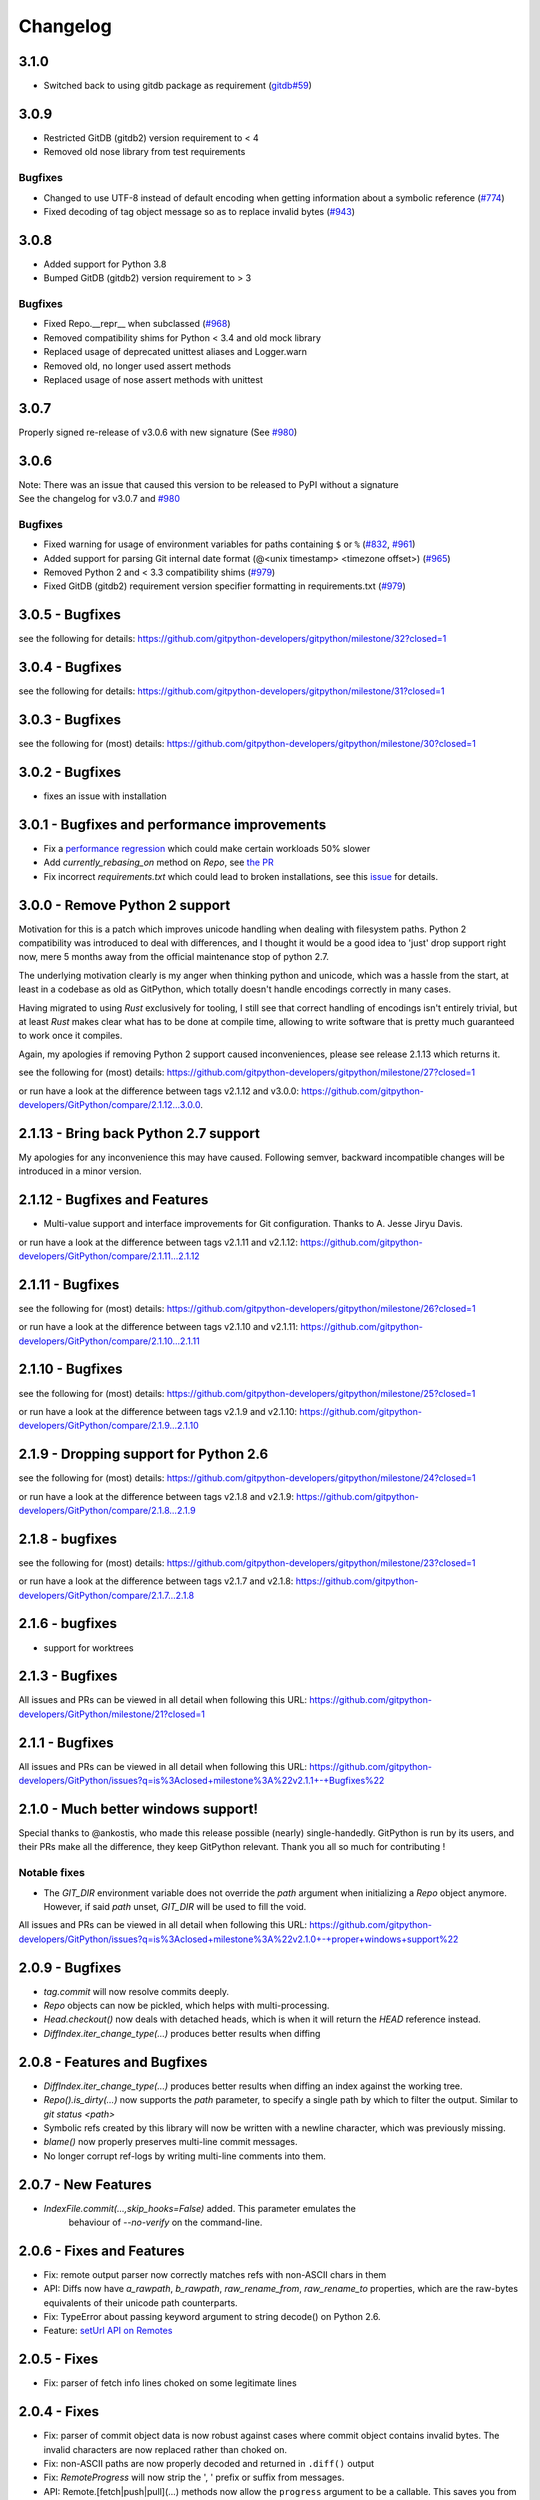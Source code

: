 =========
Changelog
=========

3.1.0
=====

* Switched back to using gitdb package as requirement
  (`gitdb#59 <https://github.com/gitpython-developers/gitdb/issues/59>`_)

3.0.9
=====

* Restricted GitDB (gitdb2) version requirement to < 4
* Removed old nose library from test requirements

Bugfixes
--------

* Changed to use UTF-8 instead of default encoding when getting information about a symbolic reference
  (`#774 <https://github.com/gitpython-developers/GitPython/issues/774>`_)
* Fixed decoding of tag object message so as to replace invalid bytes
  (`#943 <https://github.com/gitpython-developers/GitPython/issues/943>`_)

3.0.8
=====

* Added support for Python 3.8
* Bumped GitDB (gitdb2) version requirement to > 3

Bugfixes
--------

* Fixed Repo.__repr__ when subclassed 
  (`#968 <https://github.com/gitpython-developers/GitPython/pull/968>`_)
* Removed compatibility shims for Python < 3.4 and old mock library
* Replaced usage of deprecated unittest aliases and Logger.warn
* Removed old, no longer used assert methods
* Replaced usage of nose assert methods with unittest

3.0.7
=====

Properly signed re-release of v3.0.6 with new signature
(See `#980 <https://github.com/gitpython-developers/GitPython/issues/980>`_)

3.0.6
=====

| Note: There was an issue that caused this version to be released to PyPI without a signature
| See the changelog for v3.0.7 and `#980 <https://github.com/gitpython-developers/GitPython/issues/980>`_

Bugfixes
--------

* Fixed warning for usage of environment variables for paths containing ``$`` or ``%``
  (`#832 <https://github.com/gitpython-developers/GitPython/issues/832>`_, 
  `#961 <https://github.com/gitpython-developers/GitPython/pull/961>`_)
* Added support for parsing Git internal date format (@<unix timestamp> <timezone offset>)
  (`#965 <https://github.com/gitpython-developers/GitPython/pull/965>`_)
* Removed Python 2 and < 3.3 compatibility shims
  (`#979 <https://github.com/gitpython-developers/GitPython/pull/965>`_)
* Fixed GitDB (gitdb2) requirement version specifier formatting in requirements.txt
  (`#979 <https://github.com/gitpython-developers/GitPython/pull/965>`_)

3.0.5 - Bugfixes
=============================================

see the following for details:
https://github.com/gitpython-developers/gitpython/milestone/32?closed=1

3.0.4 - Bugfixes
=============================================

see the following for details:
https://github.com/gitpython-developers/gitpython/milestone/31?closed=1

3.0.3 - Bugfixes
=============================================

see the following for (most) details:
https://github.com/gitpython-developers/gitpython/milestone/30?closed=1

3.0.2 - Bugfixes
=============================================

* fixes an issue with installation

3.0.1 - Bugfixes and performance improvements
=============================================

* Fix a `performance regression <https://github.com/gitpython-developers/GitPython/issues/906>`_ which could make certain workloads 50% slower
* Add `currently_rebasing_on` method on `Repo`, see `the PR <https://github.com/gitpython-developers/GitPython/pull/903/files#diff-c276fc3c4df38382ec884e59657b869dR1065>`_
* Fix incorrect `requirements.txt` which could lead to broken installations, see this `issue <https://github.com/gitpython-developers/GitPython/issues/908>`_ for details.

3.0.0 - Remove Python 2 support
===============================

Motivation for this is a patch which improves unicode handling when dealing with filesystem paths.
Python 2 compatibility was introduced to deal with differences, and I thought it would be a good idea
to 'just' drop support right now, mere 5 months away from the official maintenance stop of python 2.7.

The underlying motivation clearly is my anger when thinking python and unicode, which was a hassle from the
start, at least in a codebase as old as GitPython, which totally doesn't handle encodings correctly in many cases.

Having migrated to using `Rust` exclusively for tooling, I still see that correct handling of encodings isn't entirely
trivial, but at least `Rust` makes clear what has to be done at compile time, allowing to write software that is pretty
much guaranteed to work once it compiles.

Again, my apologies if removing Python 2 support caused inconveniences, please see release 2.1.13 which returns it.

see the following for (most) details:
https://github.com/gitpython-developers/gitpython/milestone/27?closed=1

or run have a look at the difference between tags v2.1.12 and v3.0.0:
https://github.com/gitpython-developers/GitPython/compare/2.1.12...3.0.0.

2.1.13 - Bring back Python 2.7 support
======================================

My apologies for any inconvenience this may have caused. Following semver, backward incompatible changes
will be introduced in a minor version.

2.1.12 - Bugfixes and Features
==============================

* Multi-value support and interface improvements for Git configuration. Thanks to A. Jesse Jiryu Davis.

or run have a look at the difference between tags v2.1.11 and v2.1.12:
https://github.com/gitpython-developers/GitPython/compare/2.1.11...2.1.12

2.1.11 - Bugfixes
=================

see the following for (most) details:
https://github.com/gitpython-developers/gitpython/milestone/26?closed=1

or run have a look at the difference between tags v2.1.10 and v2.1.11:
https://github.com/gitpython-developers/GitPython/compare/2.1.10...2.1.11

2.1.10 - Bugfixes
=================

see the following for (most) details:
https://github.com/gitpython-developers/gitpython/milestone/25?closed=1

or run have a look at the difference between tags v2.1.9 and v2.1.10:
https://github.com/gitpython-developers/GitPython/compare/2.1.9...2.1.10

2.1.9 - Dropping support for Python 2.6
=======================================

see the following for (most) details:
https://github.com/gitpython-developers/gitpython/milestone/24?closed=1

or run have a look at the difference between tags v2.1.8 and v2.1.9:
https://github.com/gitpython-developers/GitPython/compare/2.1.8...2.1.9


2.1.8 - bugfixes
====================================

see the following for (most) details:
https://github.com/gitpython-developers/gitpython/milestone/23?closed=1

or run have a look at the difference between tags v2.1.7 and v2.1.8:
https://github.com/gitpython-developers/GitPython/compare/2.1.7...2.1.8

2.1.6 - bugfixes
====================================

* support for worktrees

2.1.3 - Bugfixes
====================================

All issues and PRs can be viewed in all detail when following this URL:
https://github.com/gitpython-developers/GitPython/milestone/21?closed=1


2.1.1 - Bugfixes
====================================

All issues and PRs can be viewed in all detail when following this URL:
https://github.com/gitpython-developers/GitPython/issues?q=is%3Aclosed+milestone%3A%22v2.1.1+-+Bugfixes%22


2.1.0 - Much better windows support!
====================================

Special thanks to @ankostis, who made this release possible (nearly) single-handedly.
GitPython is run by its users, and their PRs make all the difference, they keep
GitPython relevant. Thank you all so much for contributing !

Notable fixes
-------------

* The `GIT_DIR` environment variable does not override the `path` argument when
  initializing a `Repo` object anymore. However, if said `path` unset, `GIT_DIR`
  will be used to fill the void.
  
All issues and PRs can be viewed in all detail when following this URL:
https://github.com/gitpython-developers/GitPython/issues?q=is%3Aclosed+milestone%3A%22v2.1.0+-+proper+windows+support%22


2.0.9 - Bugfixes
=============================

* `tag.commit` will now resolve commits deeply.
* `Repo` objects can now be pickled, which helps with multi-processing.
* `Head.checkout()` now deals with detached heads, which is when it will return
  the `HEAD` reference instead.

* `DiffIndex.iter_change_type(...)` produces better results when diffing
2.0.8 - Features and Bugfixes
=============================

* `DiffIndex.iter_change_type(...)` produces better results when diffing
  an index against the working tree.
* `Repo().is_dirty(...)` now supports the `path` parameter, to specify a single
  path by which to filter the output. Similar to `git status <path>`
* Symbolic refs created by this library will now be written with a newline
  character, which was previously missing.
* `blame()` now properly preserves multi-line commit messages.
* No longer corrupt ref-logs by writing multi-line comments into them.

2.0.7 - New Features
====================

* `IndexFile.commit(...,skip_hooks=False)` added. This parameter emulates the 
   behaviour of `--no-verify` on the command-line.

2.0.6 - Fixes and Features
==========================

* Fix: remote output parser now correctly matches refs with non-ASCII
  chars in them
* API: Diffs now have `a_rawpath`, `b_rawpath`, `raw_rename_from`,
  `raw_rename_to` properties, which are the raw-bytes equivalents of their
  unicode path counterparts.
* Fix: TypeError about passing keyword argument to string decode() on
  Python 2.6.
* Feature: `setUrl API on Remotes <https://github.com/gitpython-developers/GitPython/pull/446#issuecomment-224670539>`_

2.0.5 - Fixes
=============

* Fix: parser of fetch info lines choked on some legitimate lines

2.0.4 - Fixes
=============

* Fix: parser of commit object data is now robust against cases where
  commit object contains invalid bytes.  The invalid characters are now
  replaced rather than choked on.
* Fix: non-ASCII paths are now properly decoded and returned in
  ``.diff()`` output
* Fix: `RemoteProgress` will now strip the ', ' prefix or suffix from messages.
* API: Remote.[fetch|push|pull](...) methods now allow the ``progress`` argument to
  be a callable. This saves you from creating a custom type with usually just one
  implemented method.

2.0.3 - Fixes
=============

* Fix: bug in ``git-blame --incremental`` output parser that broken when
  commit messages contained ``\r`` characters
* Fix: progress handler exceptions are not caught anymore, which would usually just hide bugs
  previously.
* Fix: The `Git.execute` method will now redirect `stdout` to `devnull` if `with_stdout` is false, 
  which is the intended behaviour based on the parameter's documentation.

2.0.2 - Fixes
=============

* Fix: source package does not include \*.pyc files
* Fix: source package does include doc sources

2.0.1 - Fixes
=============

* Fix: remote output parser now correctly matches refs with "@" in them

2.0.0 - Features
================

Please note that due to breaking changes, we have to increase the major version.

* **IMPORTANT**: This release drops support for python 2.6, which is
  officially deprecated by the python maintainers.
* **CRITICAL**: `Diff` objects created with patch output will now not carry
  the --- and +++ header lines anymore.  All diffs now start with the
  @@ header line directly.  Users that rely on the old behaviour can now
  (reliably) read this information from the a_path and b_path properties
  without having to parse these lines manually.
* `Commit` now has extra properties `authored_datetime` and
  `committer_datetime` (to get Python datetime instances rather than
  timestamps)
* `Commit.diff()` now supports diffing the root commit via
  `Commit.diff(NULL_TREE)`.
* `Repo.blame()` now respects `incremental=True`, supporting incremental
  blames.  Incremental blames are slightly faster since they don't include
  the file's contents in them.
* Fix: `Diff` objects created with patch output will now have their
  `a_path` and `b_path` properties parsed out correctly.  Previously, some
  values may have been populated incorrectly when a file was added or
  deleted.
* Fix: diff parsing issues with paths that contain "unsafe" chars, like
  spaces, tabs, backslashes, etc.

1.0.2 - Fixes
=============

* IMPORTANT: Changed default object database of `Repo` objects to `GitCmdObjectDB`. The pure-python implementation
  used previously usually fails to release its resources (i.e. file handles), which can lead to problems when working
  with large repositories.
* CRITICAL: fixed incorrect `Commit` object serialization when authored or commit date had timezones which were not
  divisiblej by 3600 seconds. This would happen if the timezone was something like `+0530` for instance.
* A list of all additional fixes can be found `on GitHub <https://github.com/gitpython-developers/GitPython/issues?q=milestone%3A%22v1.0.2+-+Fixes%22+is%3Aclosed>`_
* CRITICAL: `Tree.cache` was removed without replacement. It is technically impossible to change individual trees and expect their serialization results to be consistent with what *git* expects. Instead, use the `IndexFile` facilities to adjust the content of the staging area, and write it out to the respective tree objects using `IndexFile.write_tree()` instead.

1.0.1 - Fixes
=============

* A list of all issues can be found `on GitHub <https://github.com/gitpython-developers/GitPython/issues?q=milestone%3A%22v1.0.1+-+Fixes%22+is%3Aclosed>`_

1.0.0 - Notes
=============

This version is equivalent to v0.3.7, but finally acknowledges that GitPython is stable and production ready.

It follows the `semantic version scheme <http://semver.org>`_, and thus will not break its existing API unless it goes 2.0.

0.3.7 - Fixes
=============
* `IndexFile.add()` will now write the index without any extension data by default. However, you may override this behaviour with the new `write_extension_data` keyword argument.

  - Renamed `ignore_tree_extension_data` keyword argument in `IndexFile.write(...)` to `ignore_extension_data`
* If the git command executed during `Remote.push(...)|fetch(...)` returns with an non-zero exit code and GitPython didn't
  obtain any head-information, the corresponding `GitCommandError` will be raised. This may break previous code which expected
  these operations to never raise. However, that behavious is undesirable as it would effectively hide the fact that there
  was an error. See `this issue <https://github.com/gitpython-developers/GitPython/issues/271>`_ for more information.

* If the git executable can't be found in the PATH or at the path provided by `GIT_PYTHON_GIT_EXECUTABLE`, this is made
  obvious by throwing `GitCommandNotFound`, both on unix and on windows.

  - Those who support **GUI on windows** will now have to set `git.Git.USE_SHELL = True` to get the previous behaviour.

* A list of all issues can be found `on GitHub <https://github.com/gitpython-developers/GitPython/issues?q=milestone%3A%22v0.3.7+-+Fixes%22+is%3Aclosed>`_


0.3.6 - Features
================
* **DOCS**

  * special members like `__init__` are now listed in the API documentation
  * tutorial section was revised entirely, more advanced examples were added.

* **POSSIBLY BREAKING CHANGES**

  * As `rev_parse` will now throw `BadName` as well as `BadObject`, client code will have to catch both exception types.
  * Repo.working_tree_dir now returns None if it is bare. Previously it raised AssertionError.
  * IndexFile.add() previously raised AssertionError when paths where used with bare repository, now it raises InvalidGitRepositoryError

* Added `Repo.merge_base()` implementation. See the `respective issue on GitHub <https://github.com/gitpython-developers/GitPython/issues/169>`_
* `[include]` sections in git configuration files are now respected
* Added `GitConfigParser.rename_section()`
* Added `Submodule.rename()`
* A list of all issues can be found `on GitHub <https://github.com/gitpython-developers/GitPython/issues?q=milestone%3A%22v0.3.6+-+Features%22+>`_

0.3.5 - Bugfixes
================
* push/pull/fetch operations will not block anymore
* diff() can now properly detect renames, both in patch and raw format. Previously it only worked when create_patch was True.
* repo.odb.update_cache() is now called automatically after fetch and pull operations. In case you did that in your own code, you might want to remove your line to prevent a double-update that causes unnecessary IO.
* `Repo(path)` will not automatically search upstream anymore and find any git directory on its way up. If you need that behaviour, you can turn it back on using the new `search_parent_directories=True` flag when constructing a `Repo` object.
* IndexFile.commit() now runs the `pre-commit` and `post-commit` hooks. Verified to be working on posix systems only.
* A list of all fixed issues can be found here: https://github.com/gitpython-developers/GitPython/issues?q=milestone%3A%22v0.3.5+-+bugfixes%22+

0.3.4 - Python 3 Support
========================
* Internally, hexadecimal SHA1 are treated as ascii encoded strings. Binary SHA1 are treated as bytes.
* Id attribute of Commit objects is now `hexsha`, instead of `binsha`. The latter makes no sense in python 3 and I see no application of it anyway besides its artificial usage in test cases.
* **IMPORTANT**: If you were using the config_writer(), you implicitly relied on __del__ to work as expected to flush changes. To be sure changes are flushed under PY3, you will have to call the new `release()` method to trigger a flush. For some reason, __del__ is not called necessarily anymore when a symbol goes out of scope.
* The `Tree` now has a `.join('name')` method which is equivalent to `tree / 'name'`

0.3.3
=====
* When fetching, pulling or pushing, and an error occurs, it will not be reported on stdout anymore. However, if there is a fatal error, it will still result in a GitCommandError to be thrown. This goes hand in hand with improved fetch result parsing.
* Code Cleanup (in preparation for python 3 support)

  * Applied autopep8 and cleaned up code
  * Using python logging module instead of print statements to signal certain kinds of errors

0.3.2.1
=======
* `Fix for #207 <https://github.com/gitpython-developers/GitPython/issues/207>`_

0.3.2
=====

* Release of most recent version as non-RC build, just to allow pip to install the latest version right away.
* Have a look at the milestones (https://github.com/gitpython-developers/GitPython/milestones) to see what's next.

0.3.2 RC1
=========
* **git** command wrapper

 * Added ``version_info`` property which returns a tuple of integers representing the installed git version.

 * Added GIT_PYTHON_GIT_EXECUTABLE environment variable, which can be used to set the desired git executable to be used. despite of what would be found in the path.

* **Blob** Type

 * Added mode constants to ease the manual creation of blobs

* **IterableList**

 * Added __contains__ and __delitem__ methods

* **More Changes**

 * Configuration file parsing is more robust. It should now be able to handle everything that the git command can parse as well.
 * The progress parsing was updated to support git 1.7.0.3 and newer. Previously progress was not enabled for the git command or only worked with ssh in case of older git versions.
 * Parsing of tags was improved. Previously some parts of the name could not be parsed properly.
 * The rev-parse pure python implementation now handles branches correctly if they look like hexadecimal sha's.
 * GIT_PYTHON_TRACE is now set on class level of the Git type, previously it was a module level global variable.
 * GIT_PYTHON_GIT_EXECUTABLE is a class level variable as well.


0.3.1 Beta 2
============
* Added **reflog support** ( reading and writing )

 * New types: ``RefLog`` and ``RefLogEntry``
 * Reflog is maintained automatically when creating references and deleting them
 * Non-intrusive changes to ``SymbolicReference``, these don't require your code to change. They allow to append messages to the reflog.

     * ``abspath`` property added, similar to ``abspath`` of Object instances
     * ``log()`` method added
     * ``log_append(...)`` method added
     * ``set_reference(...)`` method added (reflog support)
     * ``set_commit(...)`` method added (reflog support)
     * ``set_object(...)`` method added (reflog support)

 * **Intrusive Changes** to ``Head`` type

  * ``create(...)`` method now supports the reflog, but will not raise ``GitCommandError`` anymore as it is a pure python implementation now. Instead, it raises ``OSError``.

 * **Intrusive Changes** to ``Repo`` type

  * ``create_head(...)`` method does not support kwargs anymore, instead it supports a logmsg parameter

* Repo.rev_parse now supports the [ref]@{n} syntax, where *n* is the number of steps to look into the reference's past

* **BugFixes**

    * Removed incorrect ORIG_HEAD handling

* **Flattened directory** structure to make development more convenient.

 * .. note:: This alters the way projects using git-python as a submodule have to adjust their sys.path to be able to import git-python successfully.
 * Misc smaller changes and bugfixes

0.3.1 Beta 1
============
* Full Submodule-Support
* Added unicode support for author names. Commit.author.name is now unicode instead of string.
* Head Type changes

 * config_reader() & config_writer() methods added for access to head specific options.
 * tracking_branch() & set_tracking_branch() methods added for easy configuration of tracking branches.


0.3.0 Beta 2
============
* Added python 2.4 support

0.3.0 Beta 1
============
Renamed Modules
---------------
* For consistency with naming conventions used in sub-modules like gitdb, the following modules have been renamed

  * git.utils -> git.util
  * git.errors -> git.exc
  * git.objects.utils -> git.objects.util

General
-------
* Object instances, and everything derived from it, now use binary sha's internally. The 'sha' member was removed, in favor of the 'binsha' member. An 'hexsha' property is available for convenient conversions. They may only be initialized using their binary shas, reference names or revision specs are not allowed anymore.
* IndexEntry instances contained in IndexFile.entries now use binary sha's. Use the .hexsha property to obtain the hexadecimal version. The .sha property was removed to make the use of the respective sha more explicit.
* If objects are instantiated explicitly, a binary sha is required to identify the object, where previously any rev-spec could be used. The ref-spec compatible version still exists as Object.new or Repo.commit|Repo.tree respectively.
* The .data attribute was removed from the Object type, to obtain plain data, use the data_stream property instead.
* ConcurrentWriteOperation was removed, and replaced by LockedFD
* IndexFile.get_entries_key was renamed to entry_key
* IndexFile.write_tree: removed missing_ok keyword, its always True now. Instead of raising GitCommandError it raises UnmergedEntriesError. This is required as the pure-python implementation doesn't support the missing_ok keyword yet.
* diff.Diff.null_hex_sha renamed to NULL_HEX_SHA, to be conforming with the naming in the Object base class


0.2 Beta 2
===========
 * Commit objects now carry the 'encoding' information of their message. It wasn't parsed previously, and defaults to UTF-8
 * Commit.create_from_tree now uses a pure-python implementation, mimicking git-commit-tree

0.2
=====
General
-------
* file mode in Tree, Blob and Diff objects now is an int compatible to definitions
  in the stat module, allowing you to query whether individual user, group and other
  read, write and execute bits are set.
* Adjusted class hierarchy to generally allow comparison and hash for Objects and Refs
* Improved Tag object which now is a Ref that may contain a tag object with additional
  Information
* id_abbrev method has been removed as it could not assure the returned short SHA's
  where unique
* removed basename method from Objects with path's as it replicated features of os.path
* from_string and list_from_string methods are now private and were renamed to
  _from_string  and _list_from_string respectively. As part of the private API, they
  may change without prior notice.
* Renamed all find_all methods to list_items - this method is part of the Iterable interface
  that also provides a more efficients and more responsive iter_items method
* All dates, like authored_date and committer_date, are stored as seconds since epoch
  to consume less memory - they can be converted using time.gmtime in a more suitable
  presentation format if needed.
* Named method parameters changed on a wide scale to unify their use. Now git specific
  terms are used everywhere, such as "Reference" ( ref ) and "Revision" ( rev ).
  Previously multiple terms where used making it harder to know which type was allowed
  or not.
* Unified diff interface to allow easy diffing between trees, trees and index, trees
  and working tree, index and working tree, trees and index. This closely follows
  the git-diff capabilities.
* Git.execute does not take the with_raw_output option anymore. It was not used
  by anyone within the project and False by default.


Item Iteration
--------------
* Previously one would return and process multiple items as list only which can
  hurt performance and memory consumption and reduce response times.
  iter_items method provide an iterator that will return items on demand as parsed
  from a stream. This way any amount of objects can be handled.
* list_items method returns IterableList allowing to access list members by name

objects Package
----------------
* blob, tree, tag and commit module have been moved to new objects package. This should
  not affect you though unless you explicitly imported individual objects. If you just
  used the git package, names did not change.

Blob
----
* former 'name' member renamed to path as it suits the actual data better

GitCommand
-----------
* git.subcommand call scheme now prunes out None from the argument list, allowing
  to be called more comfortably as None can never be a valid to the git command
  if converted to a string.
* Renamed 'git_dir' attribute to 'working_dir' which is exactly how it is used

Commit
------
* 'count' method is not an instance method to increase its ease of use
* 'name_rev' property returns a nice name for the commit's sha

Config
------
* The git configuration can now be read and manipulated directly from within python
  using the GitConfigParser
* Repo.config_reader() returns a read-only parser
* Repo.config_writer() returns a read-write parser

Diff
----
* Members a a_commit and b_commit renamed to a_blob and b_blob - they are populated
  with Blob objects if possible
* Members a_path and b_path removed as this information is kept in the blobs
* Diffs are now returned as DiffIndex allowing to more quickly find the kind of
  diffs you are interested in

Diffing
-------
* Commit and Tree objects now support diffing natively with a common interface to
  compare against other Commits or Trees, against the working tree or against the index.

Index
-----
* A new Index class allows to read and write index files directly, and to perform
  simple two and three way merges based on an arbitrary index.

References
------------
* References are object that point to a Commit
* SymbolicReference are a pointer to a Reference Object, which itself points to a specific
  Commit
* They will dynamically retrieve their object at the time of query to assure the information
  is actual. Recently objects would be cached, hence ref object not be safely kept
  persistent.

Repo
----
* Moved blame method from Blob to repo as it appeared to belong there much more.
* active_branch method now returns a Head object instead of a string with the name
  of the active branch.
* tree method now requires a Ref instance as input and defaults to the active_branch
  instead of master
* is_dirty now takes additional arguments allowing fine-grained control about what is
  considered dirty
* Removed the following methods:

  - 'log' method as it as effectively the same as the 'commits' method
  - 'commits_since' as it is just a flag given to rev-list in Commit.iter_items
  - 'commit_count' as it was just a redirection to the respective commit method
  - 'commits_between', replaced by a note on the iter_commits method as it can achieve the same thing
  - 'commit_delta_from' as it was a very special case by comparing two different repjrelated repositories, i.e. clones, git-rev-list would be sufficient to find commits that would need to be transferred for example.
  - 'create' method which equals the 'init' method's functionality
  - 'diff' - it returned a mere string which still had to be parsed
  - 'commit_diff' - moved to Commit, Tree and Diff types respectively

* Renamed the following methods:

  - commits to iter_commits to improve the performance, adjusted signature
  - init_bare to init, implying less about the options to be used
  - fork_bare to clone, as it was to represent general clone functionality, but implied
    a bare clone to be more versatile
  - archive_tar_gz and archive_tar and replaced by archive method with different signature

* 'commits' method has no max-count of returned commits anymore, it now behaves  like git-rev-list
* The following methods and properties were added

  - 'untracked_files' property, returning all currently untracked files
  - 'head', creates a head object
  - 'tag', creates a tag object
  - 'iter_trees' method
  - 'config_reader' method
  - 'config_writer' method
  - 'bare' property, previously it was a simple attribute that could be written

* Renamed the following attributes

  - 'path' is now 'git_dir'
  - 'wd' is now 'working_dir'

* Added attribute

  - 'working_tree_dir' which may be None in case of bare repositories

Remote
------
* Added Remote object allowing easy access to remotes
* Repo.remotes lists all remotes
* Repo.remote returns a remote of the specified name if it exists

Test Framework
--------------
* Added support for common TestCase base class that provides additional functionality
  to receive repositories tests can also write to. This way, more aspects can be
  tested under real-world ( un-mocked ) conditions.

Tree
----
* former 'name' member renamed to path as it suits the actual data better
* added traverse method allowing to recursively traverse tree items
* deleted blob method
* added blobs and trees properties allowing to query the respective items in the
  tree
* now mimics behaviour of a read-only list instead of a dict to maintain order.
* content_from_string method is now private and not part of the public API anymore


0.1.6
=====

General
-------
* Added in Sphinx documentation.

* Removed ambiguity between paths and treeishs. When calling commands that
  accept treeish and path arguments and there is a path with the same name as
  a treeish git cowardly refuses to pick one and asks for the command to use
  the unambiguous syntax where '--' separates the treeish from the paths.

* ``Repo.commits``, ``Repo.commits_between``, ``Repo.commits_since``,
  ``Repo.commit_count``, ``Repo.commit``, ``Commit.count`` and
  ``Commit.find_all`` all now optionally take a path argument which
  constrains the lookup by path.  This changes the order of the positional
  arguments in ``Repo.commits`` and ``Repo.commits_since``.

Commit
------
* ``Commit.message`` now contains the full commit message (rather than just
  the first line) and a new property ``Commit.summary`` contains the first
  line of the commit message.

* Fixed a failure when trying to lookup the stats of a parentless commit from
  a bare repo.

Diff
----
* The diff parser is now far faster and also addresses a bug where
  sometimes b_mode was not set.

* Added support for parsing rename info to the diff parser. Addition of new
  properties ``Diff.renamed``, ``Diff.rename_from``, and ``Diff.rename_to``.

Head
----
* Corrected problem where branches was only returning the last path component
  instead of the entire path component following refs/heads/.

Repo
----
* Modified the gzip archive creation to use the python gzip module.

* Corrected ``commits_between`` always returning None instead of the reversed
  list.


0.1.5
=====

General
-------
* upgraded to Mock 0.4 dependency.

* Replace GitPython with git in repr() outputs.

* Fixed packaging issue caused by ez_setup.py.

Blob
----
* No longer strip newlines from Blob data.

Commit
------
* Corrected problem with git-rev-list --bisect-all. See
  http://groups.google.com/group/git-python/browse_thread/thread/aed1d5c4b31d5027

Repo
----
* Corrected problems with creating bare repositories.

* Repo.tree no longer accepts a path argument. Use:

    >>> dict(k, o for k, o in tree.items() if k in paths)

* Made daemon export a property of Repo. Now you can do this:

    >>> exported = repo.daemon_export
    >>> repo.daemon_export = True

* Allows modifying the project description. Do this:

    >>> repo.description = "Foo Bar"
    >>> repo.description
    'Foo Bar'

* Added a read-only property Repo.is_dirty which reflects the status of the
  working directory.

* Added a read-only Repo.active_branch property which returns the name of the
  currently active branch.


Tree
----
* Switched to using a dictionary for Tree contents since you will usually want
  to access them by name and order is unimportant.

* Implemented a dictionary protocol for Tree objects. The following:

    child = tree.contents['grit']

  becomes:

    child = tree['grit']

* Made Tree.content_from_string a static method.

0.1.4.1
=======

* removed ``method_missing`` stuff and replaced with a ``__getattr__``
  override in ``Git``.

0.1.4
=====

* renamed ``git_python`` to ``git``. Be sure to delete all pyc files before
  testing.

Commit
------
* Fixed problem with commit stats not working under all conditions.

Git
---
* Renamed module to cmd.

* Removed shell escaping completely.

* Added support for ``stderr``, ``stdin``, and ``with_status``.

* ``git_dir`` is now optional in the constructor for ``git.Git``.  Git now
  falls back to ``os.getcwd()`` when git_dir is not specified.

* add a ``with_exceptions`` keyword argument to git commands.
  ``GitCommandError`` is raised when the exit status is non-zero.

* add support for a ``GIT_PYTHON_TRACE`` environment variable.
  ``GIT_PYTHON_TRACE`` allows us to debug GitPython's usage of git through
  the use of an environment variable.

Tree
----
* Fixed up problem where ``name`` doesn't exist on root of tree.

Repo
----
* Corrected problem with creating bare repo.  Added ``Repo.create`` alias.

0.1.2
=====

Tree
----
* Corrected problem with ``Tree.__div__`` not working with zero length files.
  Removed ``__len__`` override and replaced with size instead. Also made size
  cache properly. This is a breaking change.

0.1.1
=====
Fixed up some urls because I'm a moron

0.1.0
=====
initial release
